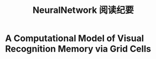 #+STARTUP: indent
#+TITLE: NeuralNetwork 阅读纪要

* A Computational Model of Visual Recognition Memory via Grid Cells





